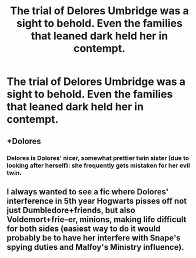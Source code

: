 #+TITLE: The trial of Delores Umbridge was a sight to behold. Even the families that leaned dark held her in contempt.

* The trial of Delores Umbridge was a sight to behold. Even the families that leaned dark held her in contempt.
:PROPERTIES:
:Author: Vercalos
:Score: 8
:DateUnix: 1590620508.0
:DateShort: 2020-May-28
:FlairText: Prompt
:END:

** *Dolores
:PROPERTIES:
:Score: 8
:DateUnix: 1590621776.0
:DateShort: 2020-May-28
:END:

*** Delores is Dolores' nicer, somewhat prettier twin sister (due to looking after herself): she frequently gets mistaken for her evil twin.
:PROPERTIES:
:Author: MidgardWyrm
:Score: 10
:DateUnix: 1590632964.0
:DateShort: 2020-May-28
:END:


** I always wanted to see a fic where Dolores' interference in 5th year Hogwarts pisses off not just Dumbledore+friends, but also Voldemort+frie--er, minions, making life difficult for both sides (easiest way to do it would probably be to have her interfere with Snape's spying duties and Malfoy's Ministry influence).
:PROPERTIES:
:Author: Fredrik1994
:Score: 1
:DateUnix: 1590666708.0
:DateShort: 2020-May-28
:END:
